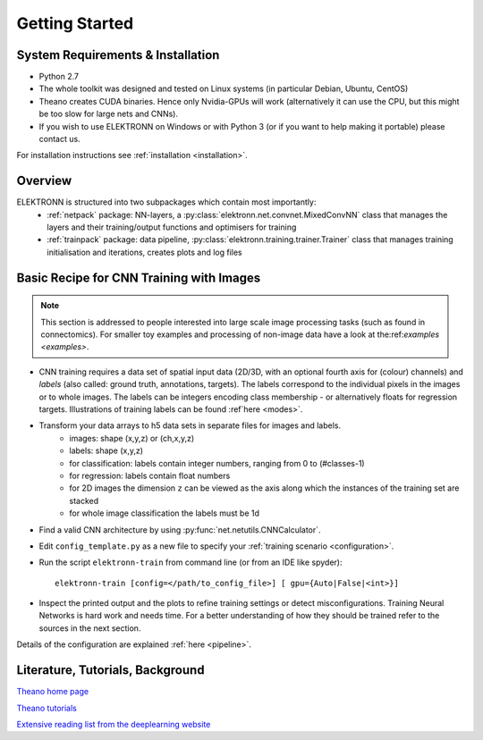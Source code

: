 ***************
Getting Started
***************


System Requirements & Installation
==================================

* Python 2.7
* The whole toolkit was designed and tested on Linux systems (in particular Debian, Ubuntu, CentOS)
* Theano creates CUDA binaries. Hence only Nvidia-GPUs will work (alternatively it can use the CPU, but this might be too slow for large nets and CNNs).
* If you wish to use ELEKTRONN on Windows or with Python 3 (or if you want to help making it portable) please contact us.

For installation instructions see :ref:`installation <installation>`.


Overview
========

ELEKTRONN is structured into two subpackages which contain most importantly:
	* :ref:`netpack` package: NN-layers, a :py:class:`elektronn.net.convnet.MixedConvNN` class that manages the layers and their training/output functions and optimisers for training
	* :ref:`trainpack` package: data pipeline, :py:class:`elektronn.training.trainer.Trainer` class that manages training initialisation and iterations, creates plots and log files

.. _basic-recipe:


Basic Recipe for CNN Training with Images
=========================================

.. Note::
  This section is addressed to people interested into large scale image processing tasks (such as found in connectomics). For smaller toy examples and processing of non-image data have a look at the:ref:`examples <examples>`.


* CNN training requires a data set of spatial input data (2D/3D, with an optional fourth axis for (colour) channels) and *labels* (also called: ground truth, annotations, targets). The labels correspond to the individual pixels in the images or to whole images. The labels can be integers encoding class membership - or alternatively floats for regression targets. Illustrations of training labels can be found :ref`here <modes>`.

* Transform your data arrays to h5 data sets in separate files for images and labels.
	- images: shape (x,y,z)  or (ch,x,y,z)
	- labels: shape (x,y,z)
	- for classification: labels contain integer numbers, ranging from 0 to (#classes-1)
	- for regression: labels contain float numbers
	- for 2D images the dimension ``z`` can be viewed as the axis along which the instances of the training set are stacked
	- for whole image classification the labels must be 1d

* Find a valid CNN architecture by using :py:func:`net.netutils.CNNCalculator`.

* Edit ``config_template.py`` as a new file to specify your :ref:`training scenario <configuration>`.

* Run the script ``elektronn-train`` from command line (or from an IDE like spyder)::

    elektronn-train [config=</path/to_config_file>] [ gpu={Auto|False|<int>}]

* Inspect the printed output and the plots to refine training settings or detect misconfigurations. Training Neural Networks is hard work and needs time. For a better understanding of how they should be trained refer to the sources in the next section.

Details of the configuration are explained :ref:`here <pipeline>`.

.. _literature:

Literature, Tutorials, Background
=================================

`Theano home page <http://deeplearning.net/software/theano/index.html>`_

`Theano tutorials <http://deeplearning.net/tutorial/contents.html>`_

`Extensive reading list from the deeplearning website <http://deeplearning.net/reading-list/>`_









